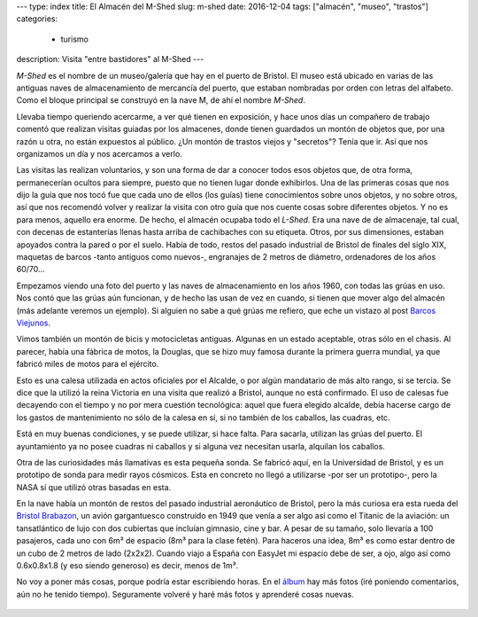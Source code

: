 ---
type: index
title: El Almacén del M-Shed
slug: m-shed
date: 2016-12-04
tags: ["almacén", "museo", "trastos"]
categories:
  - turismo
description: Visita "entre bastidores" al M-Shed
---

.. image:: https://media-cdn.tripadvisor.com/media/photo-s/06/a6/b7/e8/m-shed.jpg
   :width: 60%

*M-Shed* es el nombre de un museo/galería que hay en el puerto de
Bristol. El museo está ubicado en varias de las antiguas naves de
almacenamiento de mercancía del puerto, que estaban nombradas por
orden con letras del alfabeto. Como el bloque principal se construyó
en la nave M, de ahí el nombre *M-Shed*.

Llevaba tiempo queriendo acercarme, a ver qué tienen en exposición, y
hace unos días un compañero de trabajo comentó que realizan visitas
guiadas por los almacenes, donde tienen guardados un montón de objetos
que, por una razón u otra, no están expuestos al público. ¿Un montón
de trastos viejos y "secretos"? Tenía que ir. Así que nos organizamos
un día y nos acercamos a verlo.

.. TEASER_END

Las visitas las realizan voluntarios, y son una forma de dar a conocer
todos esos objetos que, de otra forma, permanecerían ocultos para
siempre, puesto que no tienen lugar donde exhibirlos. Una de las
primeras cosas que nos dijo la guía que nos tocó fue que cada uno de
ellos (los guías) tiene conocimientos sobre unos objetos, y no sobre
otros, así que nos recomendó volver y realizar la visita con otro guía
que nos cuente cosas sobre diferentes objetos. Y no es para menos,
aquello era enorme. De hecho, el almacén ocupaba todo el *L-Shed*. Era
una nave de de almacenaje, tal cual, con decenas de estanterías llenas
hasta arriba de cachibaches con su etiqueta. Otros, por sus
dimensiones, estaban apoyados contra la pared o por el suelo. Había de
todo, restos del pasado industrial de Bristol de finales del siglo
XIX, maquetas de barcos -tanto antiguos como nuevos-, engranajes de 2
metros de diámetro, ordenadores de los años 60/70…

Empezamos viendo una foto del puerto y las naves de almacenamiento en
los años 1960, con todas las grúas en uso. Nos contó que las grúas aún
funcionan, y de hecho las usan de vez en cuando, si tienen que mover
algo del almacén (más adelante veremos un ejemplo). Si alguien no sabe
a qué grúas me refiero, que eche un vistazo al post
`Barcos Viejunos`_.

.. raw:: html

   <a data-flickr-embed="true" data-footer="true"  href="https://www.flickr.com/photos/149690786@N07/31276712642/in/album-72157677325015396/" title="PB240300"><img src="https://c3.staticflickr.com/6/5480/31276712642_32e626f4a3_z.jpg" width="640" height="361" alt="PB240300"></a><script async src="//embedr.flickr.com/assets/client-code.js" charset="utf-8"></script>

Vimos también un montón de bicis y motocicletas antiguas. Algunas en
un estado aceptable, otras sólo en el chasis. Al parecer, había una
fábrica de motos, la Douglas, que se hizo muy famosa durante la
primera guerra mundial, ya que fabricó miles de motos para el
ejército.

.. raw:: html

   <a data-flickr-embed="true" data-footer="true"  href="https://www.flickr.com/photos/149690786@N07/31276712642/in/album-72157677325015396/" title="PB240300"><img src="https://c3.staticflickr.com/6/5480/31276712642_32e626f4a3_z.jpg" width="640" height="361" alt="PB240300"></a><script async src="//embedr.flickr.com/assets/client-code.js" charset="utf-8"></script>

Esto es una calesa utilizada en actos oficiales por el Alcalde, o por
algún mandatario de más alto rango, si se tercia. Se dice que la
utilizó la reina Victoria en una visita que realizó a Bristol, aunque
no está confirmado. El uso de calesas fue decayendo con el tiempo y no
por mera cuestión tecnológica: aquel que fuera elegido alcalde, debía
hacerse cargo de los gastos de mantenimiento no sólo de la calesa en
sí, si no también de los caballos, las cuadras, etc.

Está en muy buenas condiciones, y se puede utilizar, si hace
falta. Para sacarla, utilizan las grúas del puerto. El ayuntamiento ya
no posee cuadras ni caballos y si alguna vez necesitan usarla,
alquilan los caballos.

.. raw:: html

   <a data-flickr-embed="true" data-footer="true"  href="https://www.flickr.com/photos/149690786@N07/30599983814/in/album-72157677325015396/" title="Sin título"><img src="https://c7.staticflickr.com/6/5708/30599983814_98f2c1fba1_z.jpg" width="640" height="480" alt="Sin título"></a><script async src="//embedr.flickr.com/assets/client-code.js" charset="utf-8"></script>

Otra de las curiosidades más llamativas es esta pequeña sonda. Se
fabricó aquí, en la Universidad de Bristol, y es un prototipo de sonda
para medir rayos cósmicos. Esta en concreto no llegó a utilizarse -por
ser un prototipo-, pero la NASA sí que utilizó otras basadas en esta.

.. raw:: html

   <a data-flickr-embed="true" data-footer="true"  href="https://www.flickr.com/photos/149690786@N07/31276675542/in/album-72157677325015396/" title="Sin título"><img src="https://c7.staticflickr.com/6/5836/31276675542_7333ec2cd5_z.jpg" width="640" height="360" alt="Sin título"></a><script async src="//embedr.flickr.com/assets/client-code.js" charset="utf-8"></script>

En la nave había un montón de restos del pasado industrial aeronáutico
de Bristol, pero la más curiosa era esta rueda del `Bristol
Brabazon`_, un avión gargantuesco construido en 1949 que venía a ser
algo así como el Titanic de la aviación: un tansatlántico de lujo con
dos cubiertas que incluían gimnasio, cine y bar. A pesar de su tamaño,
solo llevaría a 100 pasajeros, cada uno con 6m³ de espacio (8m³ para
la clase fetén). Para haceros una idea, 8m³ es como estar dentro de un
cubo de 2 metros de lado (2x2x2). Cuando viajo a España con EasyJet mi
espacio debe de ser, a ojo, algo así como 0.6x0.8x1.8 (y eso siendo
generoso) es decir, menos de 1m³.

.. raw:: html

   <a data-flickr-embed="true" data-footer="true"  href="https://www.flickr.com/photos/149690786@N07/31276672902/in/album-72157677325015396/" title="Sin título"><img src="https://c7.staticflickr.com/6/5493/31276672902_31d253c99f_z.jpg" width="640" height="480" alt="Sin título"></a><script async src="//embedr.flickr.com/assets/client-code.js" charset="utf-8"></script>

No voy a poner más cosas, porque podría estar escribiendo horas. En el
álbum_ hay más fotos (iré poniendo comentarios, aún no he tenido
tiempo). Seguramente volveré y haré más fotos y aprenderé cosas
nuevas.

 .. _álbum: https://www.flickr.com/photos/149690786@N07/albums/72157677325015396/with/30599995824/
 .. _Bristol Brabazon: https://en.wikipedia.org/wiki/Bristol_Brabazon
 .. _Barcos Viejunos: /posts/barcos-viejunos/
